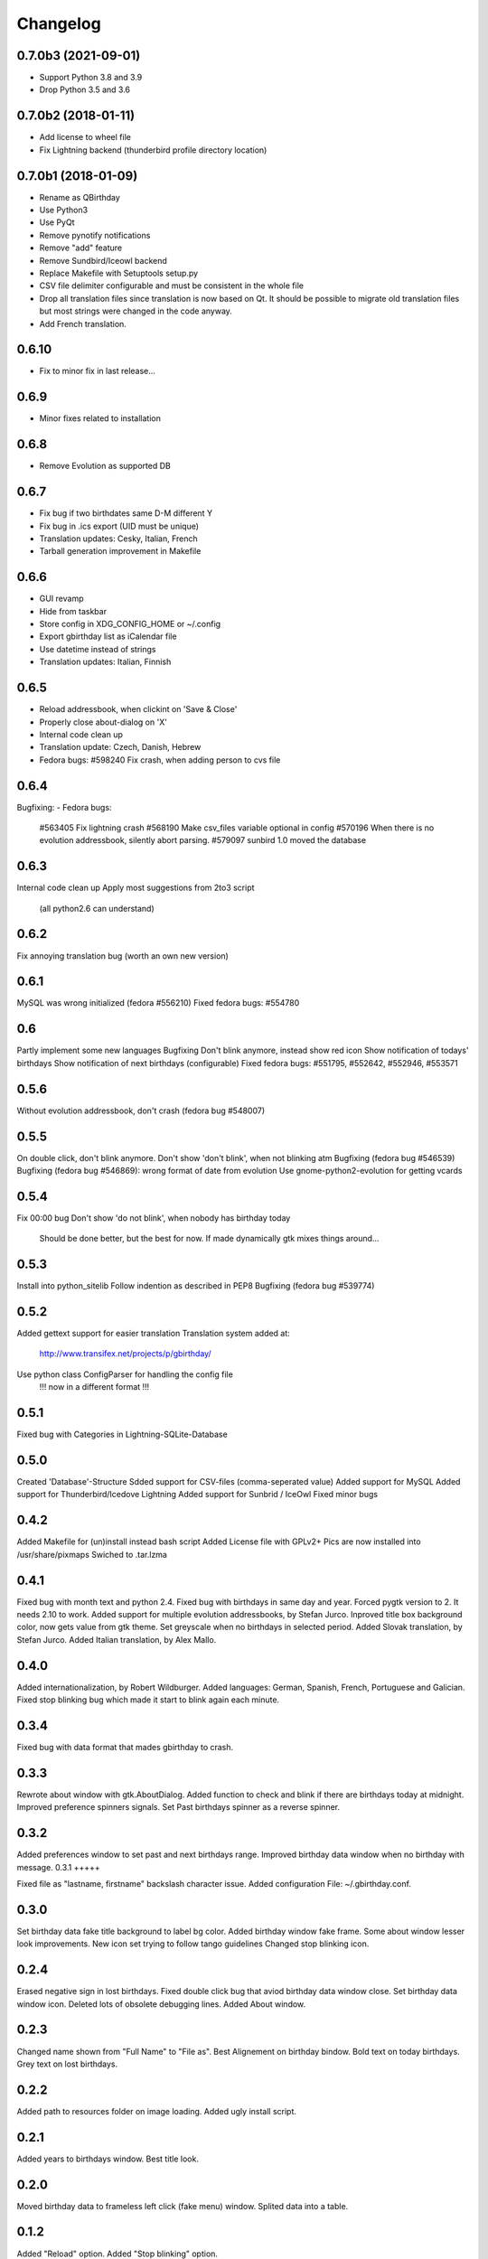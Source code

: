 Changelog
---------

0.7.0b3 (2021-09-01)
++++++++++++++++++++

- Support Python 3.8 and 3.9
- Drop Python 3.5 and 3.6

0.7.0b2 (2018-01-11)
++++++++++++++++++++

- Add license to wheel file
- Fix Lightning backend (thunderbird profile directory location)

0.7.0b1 (2018-01-09)
++++++++++++++++++++

- Rename as QBirthday
- Use Python3
- Use PyQt
- Remove pynotify notifications
- Remove "add" feature
- Remove Sundbird/Iceowl backend
- Replace Makefile with Setuptools setup.py
- CSV file delimiter configurable and must be consistent in the whole file
- Drop all translation files since translation is now based on Qt.
  It should be possible to migrate old translation files but most strings were
  changed in the code anyway.
- Add French translation.

0.6.10
++++++

- Fix to minor fix in last release...

0.6.9
+++++

- Minor fixes related to installation

0.6.8
+++++

- Remove Evolution as supported DB

0.6.7
+++++

- Fix bug if two birthdates same D-M different Y
- Fix bug in .ics export (UID must be unique)
- Translation updates: Cesky, Italian, French
- Tarball generation improvement in Makefile

0.6.6
+++++

- GUI revamp
- Hide from taskbar
- Store config in XDG_CONFIG_HOME or ~/.config
- Export gbirthday list as iCalendar file
- Use datetime instead of strings
- Translation updates: Italian, Finnish


0.6.5
+++++

- Reload addressbook, when clickint on 'Save & Close'
- Properly close about-dialog on 'X'
- Internal code clean up
- Translation update: Czech, Danish, Hebrew
- Fedora bugs:
  #598240 Fix crash, when adding person to cvs file

0.6.4
+++++

Bugfixing:
- Fedora bugs:
  #563405 Fix lightning crash
  #568190 Make csv_files variable optional in config
  #570196 When there is no evolution addressbook, silently abort parsing.
  #579097 sunbird 1.0 moved the database

0.6.3
+++++

Internal code clean up
Apply most suggestions from 2to3 script
    (all python2.6 can understand)

0.6.2
+++++

Fix annoying translation bug
(worth an own new version)

0.6.1
+++++

MySQL was wrong initialized (fedora #556210)
Fixed fedora bugs: #554780

0.6
+++

Partly implement some new languages
Bugfixing
Don't blink anymore, instead show red icon
Show notification of todays' birthdays
Show notification of next birthdays (configurable)
Fixed fedora bugs: #551795, #552642, #552946, #553571

0.5.6
+++++

Without evolution addressbook, don't crash (fedora bug #548007)

0.5.5
+++++

On double click, don't blink anymore.
Don't show 'don't blink', when not blinking atm
Bugfixing (fedora bug #546539)
Bugfixing (fedora bug #546869): wrong format of date from evolution
Use gnome-python2-evolution for getting vcards

0.5.4
+++++

Fix 00:00 bug
Don't show 'do not blink', when nobody has birthday today
    Should be done better, but the best for now.
    If made dynamically gtk mixes things around...

0.5.3
+++++

Install into python_sitelib
Follow indention as described in PEP8
Bugfixing (fedora bug #539774)

0.5.2
+++++

Added gettext support for easier translation
Translation system added at:
    http://www.transifex.net/projects/p/gbirthday/
Use python class ConfigParser for handling the config file
    !!! now in a different format !!!

0.5.1
+++++

Fixed bug with Categories in Lightning-SQLite-Database

0.5.0
+++++

Created 'Database'-Structure
Sdded support for CSV-files (comma-seperated value)
Added support for MySQL
Added support for Thunderbird/Icedove Lightning
Added support for Sunbrid / IceOwl
Fixed minor bugs

0.4.2
+++++

Added Makefile for (un)install instead bash script
Added License file with GPLv2+
Pics are now installed into /usr/share/pixmaps
Swiched to .tar.lzma

0.4.1
+++++

Fixed bug with month text and python 2.4.
Fixed bug with birthdays in same day and year.
Forced pygtk version to 2. It needs 2.10 to work.
Added support for multiple evolution addressbooks, by Stefan Jurco.
Inproved title box background color, now gets value from gtk theme.
Set greyscale when no birthdays in selected period.
Added Slovak translation, by Stefan Jurco.
Added Italian translation, by Alex Mallo.

0.4.0
+++++

Added internationalization, by Robert Wildburger.
Added languages: German, Spanish, French, Portuguese and Galician.
Fixed stop blinking bug which made it start to blink again each minute.

0.3.4
+++++

Fixed bug with data format that mades gbirthday to crash.

0.3.3
+++++

Rewrote about window with gtk.AboutDialog.
Added function to check and blink if there are birthdays today at midnight.
Improved preference spinners signals.
Set Past birthdays spinner as a reverse spinner.

0.3.2
+++++

Added preferences window to set past and next birthdays range.
Improved birthday data window when no birthday with message.
0.3.1
+++++

Fixed file as "lastname, firstname" backslash character issue.
Added configuration File: ~/.gbirthday.conf.

0.3.0
+++++

Set birthday data fake title background to label bg color.
Added birthday window fake frame.
Some about window lesser look improvements.
New icon set trying to follow tango guidelines
Changed stop blinking icon.

0.2.4
+++++

Erased negative sign in lost birthdays.
Fixed double click bug that aviod birthday data window close.
Set birthday data window icon.
Deleted lots of obsolete debugging lines.
Added About window.

0.2.3
+++++

Changed name shown from "Full Name" to "File as".
Best Alignement on birthday bindow.
Bold text on today birthdays.
Grey text on lost birthdays.

0.2.2
+++++

Added path to resources folder on image loading.
Added ugly install script.

0.2.1
+++++

Added years to birthdays window.
Best title look.

0.2.0
+++++

Moved birthday data to frameless left click (fake menu) window.
Splited data into a table.

0.1.2
+++++

Added "Reload" option.
Added "Stop blinking" option.

0.1.1
+++++

Fixed issue with 2 character months.

0.1.0
+++++

First version, Just a popup menu with birthday data and quit.
